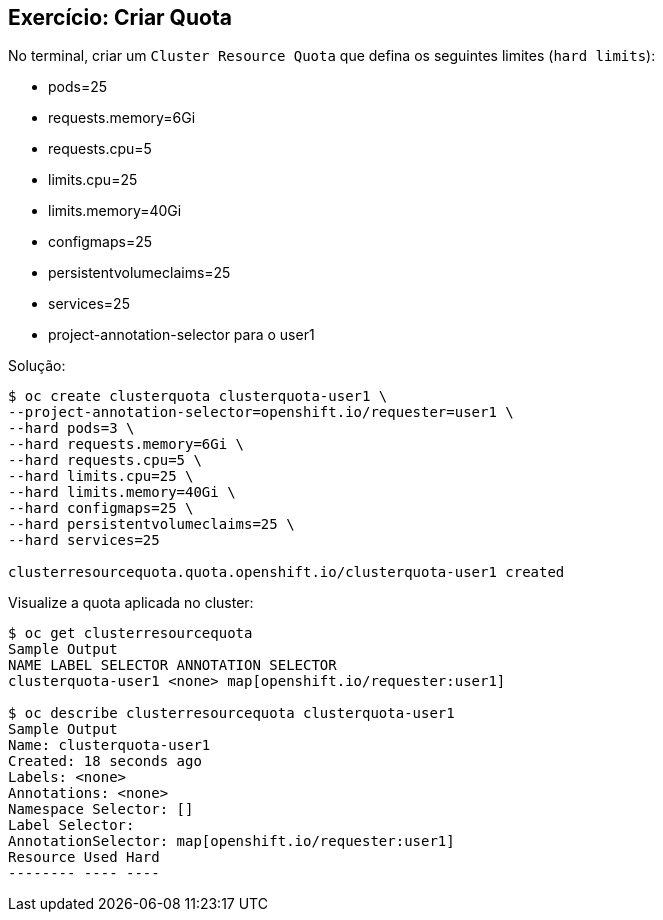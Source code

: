 == Exercício: Criar Quota

No terminal, criar um `Cluster Resource Quota` que defina os seguintes limites (`hard limits`):

- pods=25
- requests.memory=6Gi
- requests.cpu=5
- limits.cpu=25
- limits.memory=40Gi
- configmaps=25
- persistentvolumeclaims=25
- services=25
- project-annotation-selector para o user1

Solução:

[source,bash,role=copypaste]
----
$ oc create clusterquota clusterquota-user1 \
--project-annotation-selector=openshift.io/requester=user1 \
--hard pods=3 \
--hard requests.memory=6Gi \
--hard requests.cpu=5 \
--hard limits.cpu=25 \
--hard limits.memory=40Gi \
--hard configmaps=25 \
--hard persistentvolumeclaims=25 \
--hard services=25

clusterresourcequota.quota.openshift.io/clusterquota-user1 created
----

Visualize a quota aplicada no cluster:
[source,bash,role=copypaste]
----
$ oc get clusterresourcequota
Sample Output
NAME LABEL SELECTOR ANNOTATION SELECTOR
clusterquota-user1 <none> map[openshift.io/requester:user1]

$ oc describe clusterresourcequota clusterquota-user1
Sample Output
Name: clusterquota-user1
Created: 18 seconds ago
Labels: <none>
Annotations: <none>
Namespace Selector: []
Label Selector:
AnnotationSelector: map[openshift.io/requester:user1]
Resource Used Hard
-------- ---- ----

----

